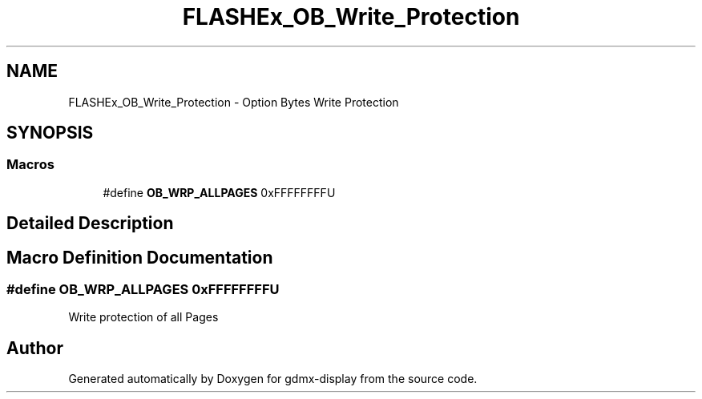 .TH "FLASHEx_OB_Write_Protection" 3 "Mon May 24 2021" "gdmx-display" \" -*- nroff -*-
.ad l
.nh
.SH NAME
FLASHEx_OB_Write_Protection \- Option Bytes Write Protection
.SH SYNOPSIS
.br
.PP
.SS "Macros"

.in +1c
.ti -1c
.RI "#define \fBOB_WRP_ALLPAGES\fP   0xFFFFFFFFU"
.br
.in -1c
.SH "Detailed Description"
.PP 

.SH "Macro Definition Documentation"
.PP 
.SS "#define OB_WRP_ALLPAGES   0xFFFFFFFFU"
Write protection of all Pages 
.SH "Author"
.PP 
Generated automatically by Doxygen for gdmx-display from the source code\&.
